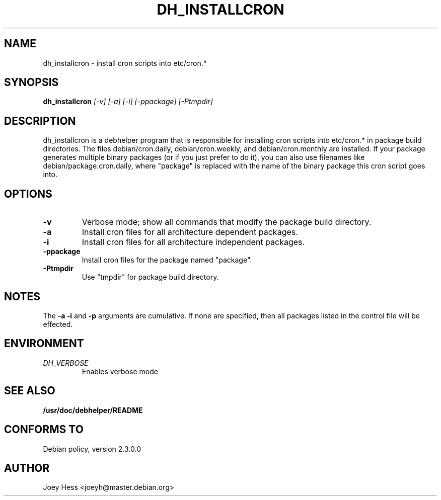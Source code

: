 .TH DH_INSTALLCRON 1
.SH NAME
dh_installcron \- install cron scripts into etc/cron.*
.SH SYNOPSIS
.B dh_installcron
.I "[-v] [-a] [-i] [-ppackage] [-Ptmpdir]"
.SH "DESCRIPTION"
dh_installcron is a debhelper program that is responsible for installing
cron scripts into etc/cron.* in package build directories. The files 
debian/cron.daily, debian/cron.weekly, and debian/cron.monthly are
installed. If your package generates multiple binary packages (or if you
just prefer to do it), you can also use filenames like 
debian/package.cron.daily, where "package" is replaced with the name of the 
binary package this cron script goes into.
.SH OPTIONS
.TP
.B \-v
Verbose mode; show all commands that modify the package build directory.
.TP
.B \-a
Install cron files for all architecture dependent packages.
.TP
.B \-i
Install cron files for all architecture independent packages.
.TP
.B \-ppackage
Install cron files for the package named "package".
.TP
.B \-Ptmpdir
Use "tmpdir" for package build directory. 
.SH NOTES
The
.B \-a
.B \-i
and
.B \-p
arguments are cumulative. If none are specified, then all packages listed in
the control file will be effected.
.SH ENVIRONMENT
.TP
.I DH_VERBOSE
Enables verbose mode
.SH "SEE ALSO"
.BR /usr/doc/debhelper/README
.SH "CONFORMS TO"
Debian policy, version 2.3.0.0
.SH AUTHOR
Joey Hess <joeyh@master.debian.org>

